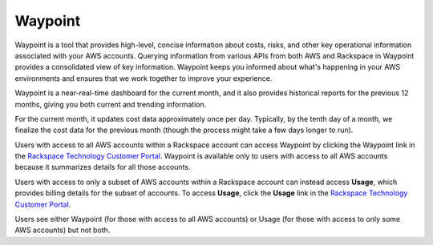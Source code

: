 .. _waypoint:

========
Waypoint
========

Waypoint is a tool that provides high-level, concise information about
costs, risks, and other key operational information associated with your
AWS accounts. Querying information from various APIs from both AWS and
Rackspace in Waypoint provides a consolidated view of key information.
Waypoint keeps you informed about what's happening in your AWS
environments and ensures that we work together to improve your experience.

Waypoint is a near-real-time dashboard for the current month, and it also
provides historical reports for the previous 12 months, giving you both
current and trending information.

For the current month, it updates cost data approximately once per day.
Typically, by the tenth day of a month, we finalize the cost data for the
previous month (though the process might take a few days longer to run).

Users with access to all AWS accounts within a Rackspace account can access
Waypoint by clicking the Waypoint link in the
`Rackspace Technology Customer Portal <https://manage.rackspace.com/aws>`_.
Waypoint is available only to users with access to all AWS accounts because
it summarizes details for all those accounts.

Users with access to only a subset of AWS accounts within a Rackspace
account can instead access **Usage**, which provides billing details for the
subset of accounts. To access **Usage**, click the **Usage** link in the
`Rackspace Technology Customer Portal <https://manage.rackspace.com/aws>`_.

Users see either Waypoint (for those with access to all AWS accounts) or
Usage (for those with access to only some AWS accounts) but not both.
